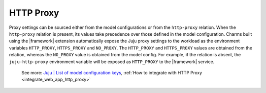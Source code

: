 
HTTP Proxy
----------

Proxy settings can be sourced either from the model configurations or from the
``http-proxy`` relation. When the ``http-proxy`` relation is present, its
values take precedence over those defined in the model configuration. Charms
built using the |framework| extension automatically expose the Juju proxy
settings to the workload as the environment variables ``HTTP_PROXY``,
``HTTPS_PROXY`` and ``NO_PROXY``. The ``HTTP_PROXY`` and ``HTTPS_PROXY`` values
are obtained from the relation, whereas the ``NO_PROXY`` value is obtained from
the model config. For example, if the relation is absent, the
``juju-http-proxy`` environment variable will be exposed as ``HTTP_PROXY`` to
the |framework| service.

    See more:
    `Juju | List of model configuration
    keys <https://juju.is/docs/juju/list-of-model-configuration-keys>`_,
    :ref:`How to integrate with HTTP Proxy <integrate_web_app_http_proxy>`
